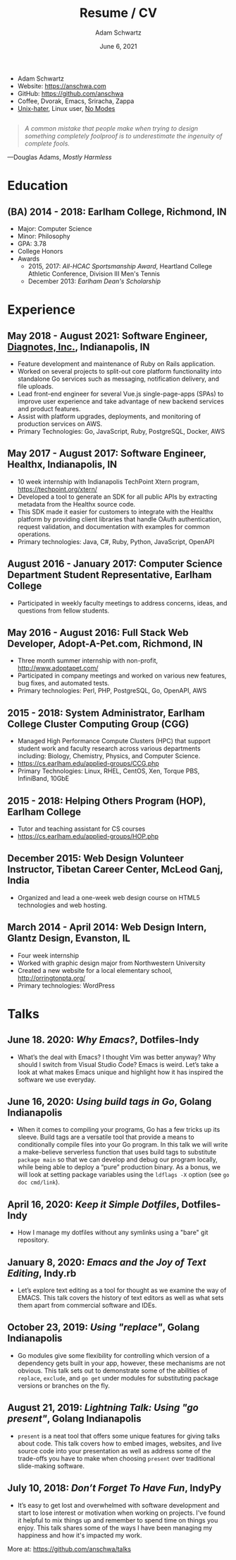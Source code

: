 #+TITLE: Resume / CV
#+AUTHOR: Adam Schwartz
#+DATE: June 6, 2021
#+OPTIONS: html-postamble:"<p>Last&nbsp;updated:&nbsp;%C</p>"
#+HTML_HEAD: <link rel="stylesheet" href="./style.css" />
#+HTML_HEAD: <link rel="stylesheet" href="./print.css" media="print" />

#+ATTR_HTML: :class print
- Adam Schwartz
- Website: [[https://anschwa.com]]
- GitHub: [[https://github.com/anschwa]]
- Coffee, Dvorak, Emacs, Sriracha, Zappa
- [[https://en.wikipedia.org/wiki/The_UNIX-HATERS_Handbook][Unix-hater]], Linux user, [[https://www.nomodes.com/Larry_Tesler_Consulting/CV_files/NOMODES.jpg][No Modes]]

#+BEGIN_EXPORT html
<figure style="margin: 2em 0;">
  <blockquote style="font-style: italic;">
    A common mistake that people make when trying to design something
    completely foolproof is to underestimate the ingenuity of complete fools.
  </blockquote>

  <figcaption>
    &mdash;Douglas Adams, <cite>Mostly Harmless</cite>
  </figcaption>
</figure>
#+END_EXPORT

* Education
** (BA) 2014 - 2018: Earlham College, Richmond, IN
- Major: Computer Science
- Minor: Philosophy
- GPA: 3.78
- College Honors
- Awards
  - 2015, 2017: /All-HCAC Sportsmanship Award/, Heartland College Athletic Conference, Division III Men's Tennis
  - December 2013: /Earlham Dean's Scholarship/

** 2010 - 2014: New Trier Township High School, Winnetka, IL       :noexport:
- GPA: 4.05
- Honor Roll
- Awards
  - May 2014: /Business Education Student of the Year Finalist/, New Trier Township High School
    - Senior Award of Distinction: Demonstrating professionalism and commitment to leadership

* Experience
** May 2018 - August 2021: *Software Engineer*, [[https://www.diagnotes.com/][Diagnotes, Inc.]], Indianapolis, IN
- Feature development and maintenance of Ruby on Rails application.
- Worked on several projects to split-out core platform functionality
  into standalone Go services such as messaging, notification
  delivery, and file uploads.
- Lead front-end engineer for several Vue.js single-page-apps (SPAs)
  to improve user experience and take advantage of new backend
  services and product features.
- Assist with platform upgrades, deployments, and monitoring of
  production services on AWS.
- Primary Technologies: Go, JavaScript, Ruby, PostgreSQL, Docker, AWS

** May 2017 - August 2017: *Software Engineer*, Healthx, Indianapolis, IN
- 10 week internship with Indianapolis TechPoint Xtern program, [[https://techpoint.org/xtern/][https://techpoint.org/xtern/]]
- Developed a tool to generate an SDK for all public APIs by
  extracting metadata from the Healthx source code.
- This SDK made it easier for customers to integrate with the Healthx
  platform by providing client libraries that handle OAuth
  authentication, request validation, and documentation with examples
  for common operations.
- Primary technologies: Java, C#, Ruby, Python, JavaScript, OpenAPI

** August 2016 - January 2017: *Computer Science Department Student Representative*, Earlham College
- Participated in weekly faculty meetings to address concerns, ideas,
  and questions from fellow students.

** May 2016 - August 2016: *Full Stack Web Developer*, Adopt-A-Pet.com, Richmond, IN
- Three month summer internship with non-profit, http://www.adoptapet.com/
- Participated in company meetings and worked on various new features,
  bug fixes, and automated tests.
- Primary technologies: Perl, PHP, PostgreSQL, Go, OpenAPI, AWS

** 2015 - 2018: *System Administrator*, Earlham College Cluster Computing Group (CGG)
- Managed High Performance Compute Clusters (HPC) that support
  student work and faculty research across various departments
  including: Biology, Chemistry, Physics, and Computer Science.
- https://cs.earlham.edu/applied-groups/CCG.php
- Primary Technologies: Linux, RHEL, CentOS, Xen, Torque PBS, InfiniBand, 10GbE

** 2015 - 2018: *Helping Others Program (HOP)*, Earlham College
- Tutor and teaching assistant for CS courses
- https://cs.earlham.edu/applied-groups/HOP.php

** December 2015: Web Design *Volunteer Instructor*, Tibetan Career Center, McLeod Ganj, India
- Organized and lead a one-week web design course on HTML5 technologies and web hosting.

** March 2014 - April 2014: *Web Design Intern*, Glantz Design, Evanston, IL
- Four week internship
- Worked with graphic design major from Northwestern University
- Created a new website for a local elementary school, http://orringtonpta.org/
- Primary technologies: WordPress

* Talks
** June 18. 2020: /Why Emacs?/, Dotfiles-Indy
- What’s the deal with Emacs? I thought Vim was better anyway? Why
  should I switch from Visual Studio Code? Emacs is weird. Let’s take
  a look at what makes Emacs unique and highlight how it has inspired
  the software we use everyday.

** June 16, 2020: /Using build tags in Go/, Golang Indianapolis
- When it comes to compiling your programs, Go has a few tricks up its
  sleeve. Build tags are a versatile tool that provide a means to
  conditionally compile files into your Go program. In this talk we
  will write a make-believe serverless function that uses build tags
  to substitute ~package main~ so that we can develop and debug our
  program locally, while being able to deploy a “pure” production
  binary. As a bonus, we will look at setting package variables using
  the ~ldflags -X~ option (see ~go doc cmd/link~).

** April 16, 2020: /Keep it Simple Dotfiles/, Dotfiles-Indy
- How I manage my dotfiles without any symlinks using a "bare" git repository.

** January 8, 2020: /Emacs and the Joy of Text Editing/, Indy.rb
- Let’s explore text editing as a tool for thought as we examine the
  way of EMACS. This talk covers the history of text editors as well
  as what sets them apart from commercial software and IDEs.

** October 23, 2019: /Using "replace"/, Golang Indianapolis
- Go modules give some flexibility for controlling which version of a
  dependency gets built in your app, however, these mechanisms are not
  obvious. This talk sets out to demonstrate some of the abilities of
  ~replace~, ~exclude~, and ~go get~ under modules for substituting package
  versions or branches on the fly.

** August 21, 2019: /Lightning Talk: Using "go present"/, Golang Indianapolis
- ~present~ is a neat tool that offers some unique features for giving
  talks about code. This talk covers how to embed images, websites,
  and live source code into your presentation as well as address some
  of the trade-offs you have to make when choosing ~present~ over
  traditional slide-making software.

** July 10, 2018: /Don’t Forget To Have Fun/, IndyPy
- It’s easy to get lost and overwhelmed with software development and
  start to lose interest or motivation when working on projects. I've
  found it helpful to mix things up and remember to spend time on
  things you enjoy. This talk shares some of the ways I have been
  managing my happiness and how it's impacted my work.

More at: https://github.com/anschwa/talks
